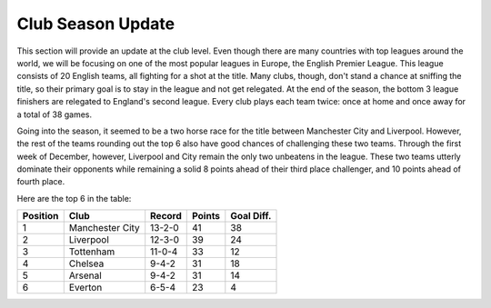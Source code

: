 Club Season Update
==================

This section will provide an update at the club level. Even
though there are many countries with top leagues around the 
world, we will be focusing on one of the most popular leagues
in Europe, the English Premier League. This league consists
of 20 English teams, all fighting for a shot at the title. 
Many clubs, though, don't stand a chance at sniffing the
title, so their primary goal is to stay in the league and 
not get relegated. At the end of the season, the bottom 3
league finishers are relegated to England's second league.
Every club plays each team twice: once at home and once away
for a total of 38 games.

Going into the season, 
it seemed to be a two horse race for the title between
Manchester City and Liverpool. However, the rest of the 
teams rounding out the top 6 also have good chances of 
challenging these two teams. Through the first week of December,
however, Liverpool and City remain the only two unbeatens 
in the league. These two teams utterly dominate their opponents
while remaining a solid 8 points ahead of their third place 
challenger, and 10 points ahead of fourth place. 

Here are the top 6 in the table: 

========= ================== ========= ======== ===========
Position   Club               Record	Points   Goal Diff.
========= ================== ========= ======== ===========
1           Manchester City   13-2-0    41        38
2           Liverpool         12-3-0    39        24
3           Tottenham         11-0-4    33        12
4           Chelsea           9-4-2     31        18
5           Arsenal           9-4-2     31        14
6           Everton           6-5-4     23        4
========= ================== ========= ======== ===========